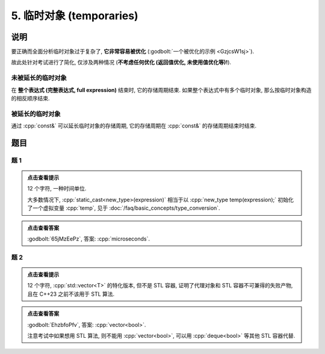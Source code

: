 ************************************************************************************************************************
5. 临时对象 (temporaries)
************************************************************************************************************************

========================================================================================================================
说明
========================================================================================================================

要正确而全面分析临时对象过于复杂了,  **它非常容易被优化** (:godbolt:`一个被优化的示例 <GzjcsW1sj>`).

故此处针对考试进行了简化, 仅涉及两种情况 (**不考虑任何优化 (返回值优化, 未使用值优化等)!**).

------------------------------------------------------------------------------------------------------------------------
未被延长的临时对象
------------------------------------------------------------------------------------------------------------------------

在 **整个表达式 (完整表达式, full expression)** 结束时, 它的存储周期结束. 如果整个表达式中有多个临时对象, 那么按临时对象构造的相反顺序结束.

.. code-block:: cpp
  :linenos:

  Printer make_printer(Info info) {
    return Printer(info);
  }

  auto main() -> int {
    Printer c1{Info{.ctor = "0", .dtor = "1"}};
    make_printer(Info{.ctor = "2", .dtor = "3"}), make_printer(Info{.ctor = "4", .dtor = "5"});
    Printer c2{Info{.ctor = "6", .dtor = "7"}};
  }
  // 0: c1 构造
  // 2: 临时对象构造
  // 4: 临时对象构造
  // 5: 临时对象析构
  // 3: 临时对象析构
  // 6: c2 构造
  // 7: c2 析构
  // 1: c1 析构

------------------------------------------------------------------------------------------------------------------------
被延长的临时对象
------------------------------------------------------------------------------------------------------------------------

通过 :cpp:`const&` 可以延长临时对象的存储周期, 它的存储周期在 :cpp:`const&` 的存储周期结束时结束.

.. code-block:: cpp
  :linenos:

  Printer make_printer(Info info) {
    return Printer(info);
  }

  auto main() -> int {
    Printer const& c1 = make_printer(Info{.ctor = "0", .dtor = "1"});
    { static Printer const& c2 = make_printer(Info{.ctor = "2", .dtor = "3"}); }
  }
  // 0: c1 构造
  // 2: c2 构造
  // 1: c1 析构
  // 3: c2 析构

========================================================================================================================
题目
========================================================================================================================

------------------------------------------------------------------------------------------------------------------------
题 1
------------------------------------------------------------------------------------------------------------------------

.. code-block:: cpp
  :linenos:

  auto main() -> int {
    make_printer(Info{.ctor = "m", .dtor = "i"});

    DerivedPrinter c1{
        Info{.ctor = "c", .copy_ctor = "o", .copy_assign = "u", .dtor = "s"},
        DerivedInfo{
            .ctor = "r", .copy_ctor = "h", .copy_assign = "a", .dtor = "d"}};

    static_cast<Printer*>(&c1);
    static_cast<Printer>(c1);

    Printer{Info{.ctor = "e", .dtor = "c"}};  // 这是临时对象
                                              // 所以平时写代码时不要漏写名字, 除非这就是想要的

    static_cast<Printer&>(c1);

    make_printer(Info{.ctor = "o", .dtor = "n"});
  }

.. admonition:: 点击查看提示
  :class: dropdown
  
  12 个字符, 一种时间单位.

  大多数情况下, :cpp:`static_cast<new_type>(expression)` 相当于以 :cpp:`new_type temp(expression);` 初始化了一个虚拟变量 :cpp:`temp`, 见于 :doc:`/faq/basic_concepts/type_conversion`.

.. admonition:: 点击查看答案
  :class: dropdown, solution

  :godbolt:`65jMzEePz`, 答案: :cpp:`microseconds`.

------------------------------------------------------------------------------------------------------------------------
题 2
------------------------------------------------------------------------------------------------------------------------

.. code-block:: cpp
  :linenos:

  auto main() -> int {
    Printer c1{
        Info{.ctor = "v", .copy_ctor = "d", .copy_assign = "u", .dtor = ">"}};
    Printer c2{Info{.ctor = "e", .dtor = "l"}};
    {
      {
        Printer c1{
            Info{.ctor = "c", .copy_ctor = "b", .copy_assign = "a", .dtor = "o"}};
        Printer{Info{.ctor = "t", .dtor = "o"}};
        { Printer c2{Info{.ctor = "r", .dtor = "<"}}; }
        Printer{c1};
      }
    }
  }

.. admonition:: 点击查看提示
  :class: dropdown
  
  12 个字符, :cpp:`std::vector<T>` 的特化版本, 但不是 STL 容器, 证明了代理对象和 STL 容器不可兼得的失败产物, 且在 C++23 之前不该用于 STL 算法.

.. admonition:: 点击查看答案
  :class: dropdown, solution

  :godbolt:`EhzbfoPfv`, 答案: :cpp:`vector<bool>`.

  注意考试中如果想用 STL 算法, 则不能用 :cpp:`vector<bool>`, 可以用 :cpp:`deque<bool>` 等其他 STL 容器代替.
